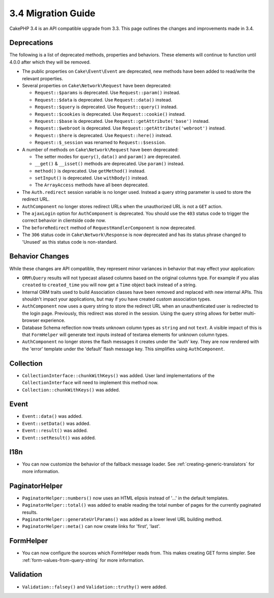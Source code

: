 3.4 Migration Guide
###################

CakePHP 3.4 is an API compatible upgrade from 3.3. This page outlines the
changes and improvements made in 3.4.

Deprecations
============

The following is a list of deprecated methods, properties and behaviors. These
elements will continue to function until 4.0.0 after which they will be removed.

* The public properties on ``Cake\Event\Event`` are deprecated, new methods have
  been added to read/write the relevant properties.
* Several properties on ``Cake\Network\Request`` have been deprecated:

  * ``Request::$params`` is deprecated. Use ``Request::param()`` instead.
  * ``Request::$data`` is deprecated. Use ``Request::data()`` instead.
  * ``Request::$query`` is deprecated. Use ``Request::query()`` instead.
  * ``Request::$cookies`` is deprecated. Use ``Request::cookie()`` instead.
  * ``Request::$base`` is deprecated. Use ``Request::getAttribute('base')`` instead.
  * ``Request::$webroot`` is deprecated. Use ``Request::getAttribute('webroot')`` instead.
  * ``Request::$here`` is deprecated. Use ``Request::here()`` instead.
  * ``Request::$_session`` was renamed to ``Request::$session``.

* A number of methods on ``Cake\Network\Request`` have been deprecated:

  * The setter modes for ``query()``, ``data()`` and ``param()`` are deprecated.
  * ``__get()`` & ``__isset()`` methods are deprecated. Use ``param()`` instead.
  * ``method()`` is deprecated. Use ``getMethod()`` instead.
  * ``setInput()`` is deprecated. Use ``withBody()`` instead.
  * The ``ArrayAccess`` methods have all been deprecated.

* The ``Auth.redirect`` session variable is no longer used. Instead a query
  string parameter is used to store the redirect URL.
* ``AuthComponent`` no longer stores redirect URLs when the unauthorized URL is
  not a ``GET`` action.
* The ``ajaxLogin`` option for ``AuthComponent`` is deprecated. You should use the
  ``403`` status code to trigger the correct behavior in clientside code now.
* The ``beforeRedirect`` method of ``RequestHandlerComponent`` is now
  deprecated.
* The ``306`` status code in ``Cake\Network\Response`` is now deprecated and has
  its status phrase changed to 'Unused' as this status code is non-standard.

Behavior Changes
================

While these changes are API compatible, they represent minor variances in
behavior that may effect your application:

* ``ORM\Query`` results will not typecast aliased columns based on the original
  columns type. For example if you alias ``created`` to ``created_time`` you
  will now get a ``Time`` object back instead of a string.
* Internal ORM traits used to build Association classes have been removed and
  replaced with new internal APIs. This shouldn't impact your applications, but
  may if you have created custom association types.
* ``AuthComponent`` now uses a query string to store the redirect URL when an
  unauthenticated user is redirected to the login page. Previously, this redirect
  was stored in the session. Using the query string allows for better
  multi-browser experience.
* Database Schema reflection now treats unknown column types as ``string`` and
  not ``text``. A visible impact of this is that ``FormHelper`` will generate
  text inputs instead of textarea elements for unknown column types.
* ``AuthComponent`` no longer stores the flash messages it creates under the
  'auth' key. They are now rendered with the 'error' template under the
  'default' flash message key. This simplifies using ``AuthComponent``.

Collection
==========

* ``CollectionInterface::chunkWithKeys()`` was added. User land implementations
  of the ``CollectionInterface`` will need to implement this method now.
* ``Collection::chunkWithKeys()`` was added.

Event
=====

* ``Event::data()`` was added.
* ``Event::setData()`` was added.
* ``Event::result()`` was added.
* ``Event::setResult()`` was added.


I18n
====

* You can now customize the behavior of the fallback message loader. See
  :ref:`creating-generic-translators` for more information.

PaginatorHelper
===============

* ``PaginatorHelper::numbers()`` now uses an HTML elipsis instead of '...' in
  the default templates.
* ``PaginatorHelper::total()`` was added to enable reading the total number of
  pages for the currently paginated results.
* ``PaginatorHelper::generateUrlParams()`` was added as a lower level URL
  building method.
* ``PaginatorHelper::meta()`` can now create links for 'first', 'last'.

FormHelper
==========

* You can now configure the sources which FormHelper reads from. This makes
  creating GET forms simpler. See :ref:`form-values-from-query-string` for more
  information.

Validation
==========

* ``Validation::falsey()`` and ``Validation::truthy()`` were added.
